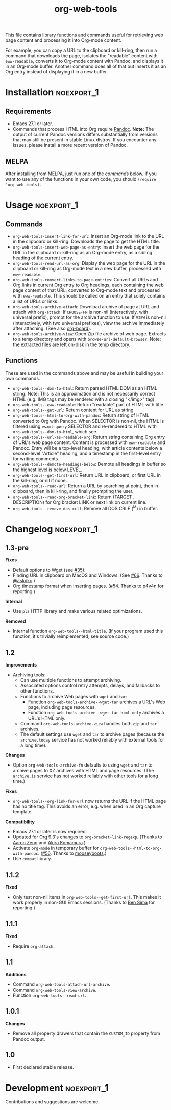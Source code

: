 #+TITLE: org-web-tools
#+PROPERTY: LOGGING nil

[[https://melpa.org/#/org-web-tools][file:https://melpa.org/packages/org-web-tools-badge.svg]] [[https://stable.melpa.org/#/org-web-tools][file:https://stable.melpa.org/packages/org-web-tools-badge.svg]]

This file contains library functions and commands useful for retrieving web page content and processing it into Org-mode content.

For example, you can copy a URL to the clipboard or kill-ring, then run a command that downloads the page, isolates the "readable" content with =eww-readable=, converts it to Org-mode content with Pandoc, and displays it in an Org-mode buffer.  Another command does all of that but inserts it as an Org entry instead of displaying it in a new buffer.

* Installation                                                   :noexport_1:

** Requirements

+ Emacs 27.1 or later.
+ Commands that process HTML into Org require [[https://pandoc.org/][Pandoc]].  *Note:* The output of current Pandoc versions differs substantially from versions that may still be present in stable Linux distros.  If you encounter any issues, please install a more recent version of Pandoc.

** MELPA

After installing from MELPA, just run one of the [[*Usage][commands]] below.  If you want to use any of the functions in your own code, you should ~(require 'org-web-tools)~.

* Usage                                                          :noexport_1:

** Commands

+  =org-web-tools-insert-link-for-url=: Insert an Org-mode link to the URL in the clipboard or kill-ring.  Downloads the page to get the HTML title.
+  =org-web-tools-insert-web-page-as-entry=: Insert the web page for the URL in the clipboard or kill-ring as an Org-mode entry, as a sibling heading of the current entry.
+  =org-web-tools-read-url-as-org=: Display the web page for the URL in the clipboard or kill-ring as Org-mode text in a new buffer, processed with =eww-readable=.
+  =org-web-tools-convert-links-to-page-entries=: Convert all URLs and Org links in current Org entry to Org headings, each containing the web page content of that URL, converted to Org-mode text and processed with =eww-readable=.  This should be called on an entry that solely contains a list of URLs or links.
+  ~org-web-tools-archive-attach~: Download archive of page at URL and attach with =org-attach=.  If =CHOOSE-FN= is non-nil (interactively, with universal prefix), prompt for the archive function to use.  If =VIEW= is non-nil (interactively, with two universal prefixes), view the archive immediately after attaching.  (See also [[https://github.com/scallywag/org-board][org-board]]).
+  ~org-web-tools-archive-view~: Open Zip file archive of web page. Extracts to a temp directory and opens with ~browse-url-default-browser~.  Note: the extracted files are left on-disk in the temp directory.

** Functions

 These are used in the commands above and may be useful in building your own commands.

+  =org-web-tools--dom-to-html=: Return parsed HTML DOM as an HTML string. Note: This is an approximation and is not necessarily correct HTML (e.g. IMG tags may be rendered with a closing "</img>" tag).
+  =org-web-tools--eww-readable=: Return "readable" part of HTML with title.
+  =org-web-tools--get-url=: Return content for URL as string.
+  =org-web-tools--html-to-org-with-pandoc=: Return string of HTML converted to Org with Pandoc.  When SELECTOR is non-nil, the HTML is filtered using =esxml-query= SELECTOR and re-rendered to HTML with =org-web-tools--dom-to-html=, which see.
+  =org-web-tools--url-as-readable-org=: Return string containing Org entry of URL's web page content.  Content is processed with =eww-readable= and Pandoc.  Entry will be a top-level heading, with article contents below a second-level "Article" heading, and a timestamp in the first-level entry for writing comments.
+  =org-web-tools--demote-headings-below=: Demote all headings in buffer so the highest level is below LEVEL.
+  =org-web-tools--get-first-url=: Return URL in clipboard, or first URL in the kill-ring, or nil if none.
+  ~org-web-tools--read-url~: Return a URL by searching at point, then in clipboard, then in kill-ring, and finally prompting the user.
+  =org-web-tools--read-org-bracket-link=: Return (TARGET . DESCRIPTION) for Org bracket LINK or next link on current line.
+  =org-web-tools--remove-dos-crlf=: Remove all DOS CRLF (^M) in buffer.

* Changelog                                                      :noexport_1:

** 1.3-pre

*Fixes*
+ Default options to Wget (see [[https://github.com/alphapapa/org-web-tools/issues/35][#35]]).
+ Finding URL in clipboard on MacOS and Windows.  (See [[https://github.com/alphapapa/org-web-tools/pull/66][#66]].  Thanks to [[https://github.com/askdkc][@askdkc]].)
+ Org timestamp format when inserting pages.  ([[https://github.com/alphapapa/org-web-tools/pull/54][#54]].  Thanks to [[https://github.com/p4v4n][p4v4n]] for reporting.)

*Internal*
+ Use ~plz~ HTTP library and make various related optimizations.

*Removed*
+ Internal function ~org-web-tools--html-title~.  (If your program used this function, it's trivially reimplemented; see source code.)

** 1.2

*Improvements*
+ Archiving tools:
  - Can use multiple functions to attempt archiving.
  - Associated options control retry attempts, delays, and fallbacks to other functions.
  - Functions to archive Web pages with =wget= and =tar=:
    + Function ~org-web-tools-archive--wget-tar~ archives a URL's Web page, including page resources.
    + Function =org-web-tools-archive--wget-tar-html-only= archives a URL's HTML only.
  - Command ~org-web-tools-archive-view~ handles both =zip= and =tar= archives.
  - The default settings use =wget= and =tar= to archive pages (because the ~archive.today~ service has not worked reliably with external tools for a long time).

*Changes*
+ Option ~org-web-tools-archive-fn~ defaults to using ~wget~ and ~tar~ to archive pages to XZ archives with HTML and page resources.  (The ~archive.is~ service has not worked reliably with other tools for a long time.)

*Fixes*
+ =org-web-tools--org-link-for-url= now returns the URL if the HTML page has no title tag.  This avoids an error, e.g. when used in an Org capture template.

*Compatibility*
+ Emacs 27.1 or later is now required.
+ Updated for Org 9.3's changes to ~org-bracket-link-regexp~.  (Thanks to [[https://github.com/bcc32][Aaron Zeng]] and [[https://github.com/akirak][Akira Komamura]].)
+ Activate ~org-mode~ in temporary buffer for ~org-web-tools--html-to-org-with-pandoc~.  ([[https://github.com/alphapapa/org-web-tools/issues/56][#56]].  Thanks to [[https://github.com/mooseyboots][mooseyboots]].)
+ Use ~compat~ library.

** 1.1.2

*Fixed*
+  Only test non-nil items in ~org-web-tools--get-first-url~.  This makes it work properly in non-GUI Emacs sessions.  (Thanks to [[https://github.com/bsima][Ben Sima]] for reporting.)

** 1.1.1

*Fixed*
+  Require ~org-attach~.

** 1.1

*Additions*
+  Command ~org-web-tools-attach-url-archive~.
+  Command ~org-web-tools-view-archive~.
+  Function ~org-web-tools--read-url~.

** 1.0.1

*Changes*
+  Remove all property drawers that contain the =CUSTOM_ID= property from Pandoc output.

** 1.0

+ First declared stable release.

* Development                                                    :noexport_1:

Contributions and suggestions are welcome.

* License                                                          :noexport:

GPLv3
